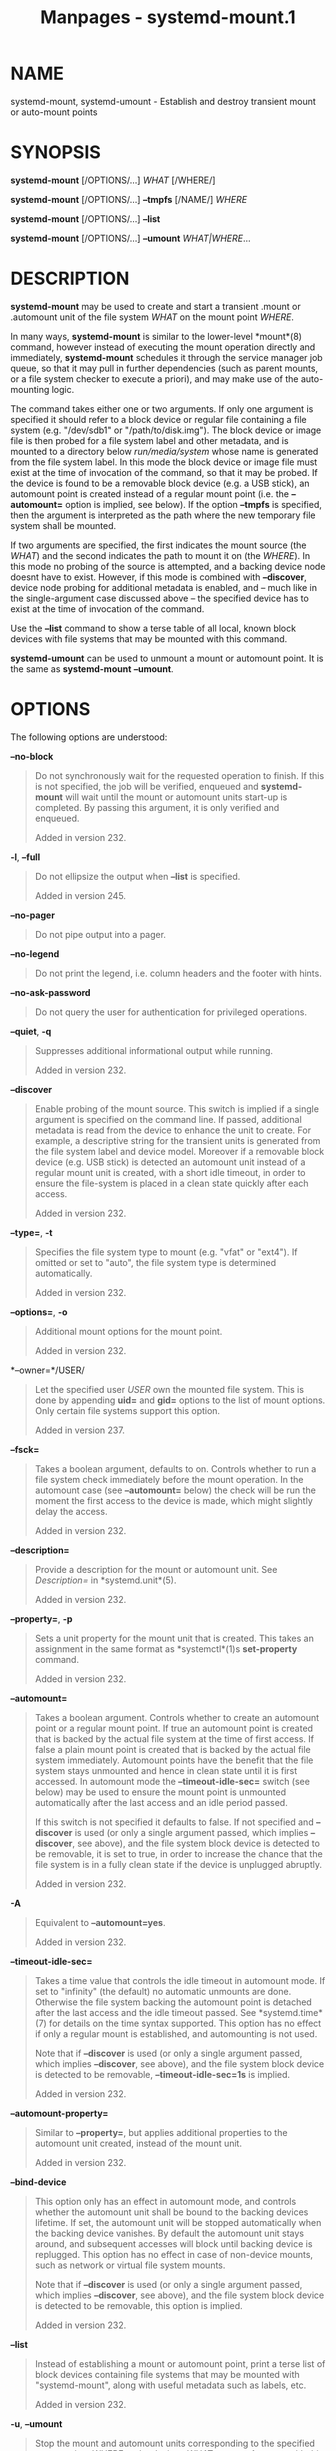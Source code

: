 #+TITLE: Manpages - systemd-mount.1
* NAME
systemd-mount, systemd-umount - Establish and destroy transient mount or
auto-mount points

* SYNOPSIS
*systemd-mount* [/OPTIONS/...] /WHAT/ [/WHERE/]

*systemd-mount* [/OPTIONS/...] *--tmpfs* [/NAME/] /WHERE/

*systemd-mount* [/OPTIONS/...] *--list*

*systemd-mount* [/OPTIONS/...] *--umount* /WHAT|WHERE/...

* DESCRIPTION
*systemd-mount* may be used to create and start a transient .mount or
.automount unit of the file system /WHAT/ on the mount point /WHERE/.

In many ways, *systemd-mount* is similar to the lower-level *mount*(8)
command, however instead of executing the mount operation directly and
immediately, *systemd-mount* schedules it through the service manager
job queue, so that it may pull in further dependencies (such as parent
mounts, or a file system checker to execute a priori), and may make use
of the auto-mounting logic.

The command takes either one or two arguments. If only one argument is
specified it should refer to a block device or regular file containing a
file system (e.g. "/dev/sdb1" or "/path/to/disk.img"). The block device
or image file is then probed for a file system label and other metadata,
and is mounted to a directory below /run/media/system/ whose name is
generated from the file system label. In this mode the block device or
image file must exist at the time of invocation of the command, so that
it may be probed. If the device is found to be a removable block device
(e.g. a USB stick), an automount point is created instead of a regular
mount point (i.e. the *--automount=* option is implied, see below). If
the option *--tmpfs* is specified, then the argument is interpreted as
the path where the new temporary file system shall be mounted.

If two arguments are specified, the first indicates the mount source
(the /WHAT/) and the second indicates the path to mount it on (the
/WHERE/). In this mode no probing of the source is attempted, and a
backing device node doesnt have to exist. However, if this mode is
combined with *--discover*, device node probing for additional metadata
is enabled, and -- much like in the single-argument case discussed above
-- the specified device has to exist at the time of invocation of the
command.

Use the *--list* command to show a terse table of all local, known block
devices with file systems that may be mounted with this command.

*systemd-umount* can be used to unmount a mount or automount point. It
is the same as *systemd-mount* *--umount*.

* OPTIONS
The following options are understood:

*--no-block*

#+begin_quote
Do not synchronously wait for the requested operation to finish. If this
is not specified, the job will be verified, enqueued and *systemd-mount*
will wait until the mount or automount units start-up is completed. By
passing this argument, it is only verified and enqueued.

Added in version 232.

#+end_quote

*-l*, *--full*

#+begin_quote
Do not ellipsize the output when *--list* is specified.

Added in version 245.

#+end_quote

*--no-pager*

#+begin_quote
Do not pipe output into a pager.

#+end_quote

*--no-legend*

#+begin_quote
Do not print the legend, i.e. column headers and the footer with hints.

#+end_quote

*--no-ask-password*

#+begin_quote
Do not query the user for authentication for privileged operations.

#+end_quote

*--quiet*, *-q*

#+begin_quote
Suppresses additional informational output while running.

Added in version 232.

#+end_quote

*--discover*

#+begin_quote
Enable probing of the mount source. This switch is implied if a single
argument is specified on the command line. If passed, additional
metadata is read from the device to enhance the unit to create. For
example, a descriptive string for the transient units is generated from
the file system label and device model. Moreover if a removable block
device (e.g. USB stick) is detected an automount unit instead of a
regular mount unit is created, with a short idle timeout, in order to
ensure the file-system is placed in a clean state quickly after each
access.

Added in version 232.

#+end_quote

*--type=*, *-t*

#+begin_quote
Specifies the file system type to mount (e.g. "vfat" or "ext4"). If
omitted or set to "auto", the file system type is determined
automatically.

Added in version 232.

#+end_quote

*--options=*, *-o*

#+begin_quote
Additional mount options for the mount point.

Added in version 232.

#+end_quote

*--owner=*/USER/

#+begin_quote
Let the specified user /USER/ own the mounted file system. This is done
by appending *uid=* and *gid=* options to the list of mount options.
Only certain file systems support this option.

Added in version 237.

#+end_quote

*--fsck=*

#+begin_quote
Takes a boolean argument, defaults to on. Controls whether to run a file
system check immediately before the mount operation. In the automount
case (see *--automount=* below) the check will be run the moment the
first access to the device is made, which might slightly delay the
access.

Added in version 232.

#+end_quote

*--description=*

#+begin_quote
Provide a description for the mount or automount unit. See
/Description=/ in *systemd.unit*(5).

Added in version 232.

#+end_quote

*--property=*, *-p*

#+begin_quote
Sets a unit property for the mount unit that is created. This takes an
assignment in the same format as *systemctl*(1)s *set-property* command.

Added in version 232.

#+end_quote

*--automount=*

#+begin_quote
Takes a boolean argument. Controls whether to create an automount point
or a regular mount point. If true an automount point is created that is
backed by the actual file system at the time of first access. If false a
plain mount point is created that is backed by the actual file system
immediately. Automount points have the benefit that the file system
stays unmounted and hence in clean state until it is first accessed. In
automount mode the *--timeout-idle-sec=* switch (see below) may be used
to ensure the mount point is unmounted automatically after the last
access and an idle period passed.

If this switch is not specified it defaults to false. If not specified
and *--discover* is used (or only a single argument passed, which
implies *--discover*, see above), and the file system block device is
detected to be removable, it is set to true, in order to increase the
chance that the file system is in a fully clean state if the device is
unplugged abruptly.

Added in version 232.

#+end_quote

*-A*

#+begin_quote
Equivalent to *--automount=yes*.

Added in version 232.

#+end_quote

*--timeout-idle-sec=*

#+begin_quote
Takes a time value that controls the idle timeout in automount mode. If
set to "infinity" (the default) no automatic unmounts are done.
Otherwise the file system backing the automount point is detached after
the last access and the idle timeout passed. See *systemd.time*(7) for
details on the time syntax supported. This option has no effect if only
a regular mount is established, and automounting is not used.

Note that if *--discover* is used (or only a single argument passed,
which implies *--discover*, see above), and the file system block device
is detected to be removable, *--timeout-idle-sec=1s* is implied.

Added in version 232.

#+end_quote

*--automount-property=*

#+begin_quote
Similar to *--property=*, but applies additional properties to the
automount unit created, instead of the mount unit.

Added in version 232.

#+end_quote

*--bind-device*

#+begin_quote
This option only has an effect in automount mode, and controls whether
the automount unit shall be bound to the backing devices lifetime. If
set, the automount unit will be stopped automatically when the backing
device vanishes. By default the automount unit stays around, and
subsequent accesses will block until backing device is replugged. This
option has no effect in case of non-device mounts, such as network or
virtual file system mounts.

Note that if *--discover* is used (or only a single argument passed,
which implies *--discover*, see above), and the file system block device
is detected to be removable, this option is implied.

Added in version 232.

#+end_quote

*--list*

#+begin_quote
Instead of establishing a mount or automount point, print a terse list
of block devices containing file systems that may be mounted with
"systemd-mount", along with useful metadata such as labels, etc.

Added in version 232.

#+end_quote

*-u*, *--umount*

#+begin_quote
Stop the mount and automount units corresponding to the specified mount
points /WHERE/ or the devices /WHAT/. *systemd-mount* with this option
or *systemd-umount* can take multiple arguments which can be mount
points, devices, /etc/fstab style node names, or backing files
corresponding to loop devices, like *systemd-mount --umount
/path/to/umount /dev/sda1 UUID=xxxxxx-xxxx LABEL=xxxxx
/path/to/disk.img*. Note that when *-H* or *-M* is specified, only
absolute paths to mount points are supported.

Added in version 233.

#+end_quote

*-G*, *--collect*

#+begin_quote
Unload the transient unit after it completed, even if it failed.
Normally, without this option, all mount units that mount and failed are
kept in memory until the user explicitly resets their failure state with
*systemctl reset-failed* or an equivalent command. On the other hand,
units that stopped successfully are unloaded immediately. If this option
is turned on the "garbage collection" of units is more aggressive, and
unloads units regardless if they exited successfully or failed. This
option is a shortcut for *--property=CollectMode=inactive-or-failed*,
see the explanation for /CollectMode=/ in *systemd.unit*(5) for further
information.

Added in version 236.

#+end_quote

*-T*, *--tmpfs*

#+begin_quote
Create and mount a new *tmpfs* file system on /WHERE/, with an optional
/NAME/ that defaults to "tmpfs".

The file system is mounted with the top-level directory mode determined
by the *umask*(2) setting of the caller, i.e. *rwxrwxrwx* masked by the
umask of the caller. This matches what *mkdir*(1) does, but is different
from the kernel default of "rwxrwxrwxt", i.e. a world-writable directory
with the sticky bit set.

Added in version 255.

#+end_quote

*--user*

#+begin_quote
Talk to the service manager of the calling user, rather than the service
manager of the system.

#+end_quote

*--system*

#+begin_quote
Talk to the service manager of the system. This is the implied default.

#+end_quote

*-H*, *--host=*

#+begin_quote
Execute the operation remotely. Specify a hostname, or a username and
hostname separated by "@", to connect to. The hostname may optionally be
suffixed by a port ssh is listening on, separated by ":", and then a
container name, separated by "/", which connects directly to a specific
container on the specified host. This will use SSH to talk to the remote
machine manager instance. Container names may be enumerated with
*machinectl -H */HOST/. Put IPv6 addresses in brackets.

#+end_quote

*-M*, *--machine=*

#+begin_quote
Execute operation on a local container. Specify a container name to
connect to, optionally prefixed by a user name to connect as and a
separating "@" character. If the special string ".host" is used in place
of the container name, a connection to the local system is made (which
is useful to connect to a specific users user bus: "--user
--machine=lennart@.host"). If the "@" syntax is not used, the connection
is made as root user. If the "@" syntax is used either the left hand
side or the right hand side may be omitted (but not both) in which case
the local user name and ".host" are implied.

#+end_quote

*-h*, *--help*

#+begin_quote
Print a short help text and exit.

#+end_quote

*--version*

#+begin_quote
Print a short version string and exit.

#+end_quote

* EXIT STATUS
On success, 0 is returned, a non-zero failure code otherwise.

* THE UDEV DATABASE
If *--discover* is used, *systemd-mount* honors a couple of additional
udev properties of block devices:

/SYSTEMD_MOUNT_OPTIONS=/

#+begin_quote
The mount options to use, if *--options=* is not used.

Added in version 232.

#+end_quote

/SYSTEMD_MOUNT_WHERE=/

#+begin_quote
The file system path to place the mount point at, instead of the
automatically generated one.

Added in version 232.

#+end_quote

* EXAMPLE
Use a udev rule like the following to automatically mount all USB
storage plugged in:

#+begin_quote
#+begin_example
ACTION=="add", SUBSYSTEMS=="usb", SUBSYSTEM=="block", ENV{ID_FS_USAGE}=="filesystem", \
        RUN{program}+="/usr/bin/systemd-mount --no-block --automount=yes --collect $devnode"
#+end_example

#+end_quote

* SEE ALSO
*systemd*(1), *mount*(8), *systemctl*(1), *systemd.unit*(5),
*systemd.mount*(5), *systemd.automount*(5), *systemd-run*(1)
